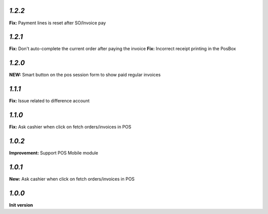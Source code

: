 `1.2.2`
-------

**Fix:** Payment lines is reset after SO/Invoice pay

`1.2.1`
-------

**Fix:** Don't auto-complete the current order after paying the invoice
**Fix:** Incorrect receipt printing in the PosBox

`1.2.0`
-------

**NEW:** Smart button on the pos session form to show paid regular invoices

`1.1.1`
-------

**Fix:** Issue related to difference account

`1.1.0`
-------
**Fix:** Ask cashier when click on fetch orders/invoices in POS

`1.0.2`
-------

**Improvement:** Support POS Mobile module

`1.0.1`
-------

**New:** Ask cashier when click on fetch orders/invoices in POS

`1.0.0`
-------

**Init version**
